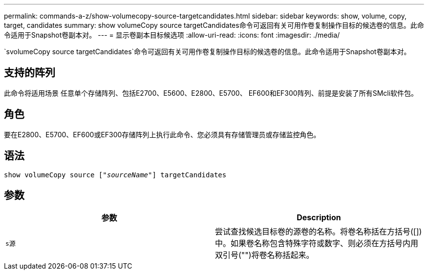 ---
permalink: commands-a-z/show-volumecopy-source-targetcandidates.html 
sidebar: sidebar 
keywords: show, volume, copy, target, candidates 
summary: show volumeCopy source targetCandidates命令可返回有关可用作卷复制操作目标的候选卷的信息。此命令适用于Snapshot卷副本对。 
---
= 显示卷副本目标候选项
:allow-uri-read: 
:icons: font
:imagesdir: ./media/


[role="lead"]
`svolumeCopy source targetCandidates`命令可返回有关可用作卷复制操作目标的候选卷的信息。此命令适用于Snapshot卷副本对。



== 支持的阵列

此命令将适用场景 任意单个存储阵列、包括E2700、E5600、E2800、E5700、 EF600和EF300阵列、前提是安装了所有SMcli软件包。



== 角色

要在E2800、E5700、EF600或EF300存储阵列上执行此命令、您必须具有存储管理员或存储监控角色。



== 语法

[listing, subs="+macros"]
----
show volumeCopy source pass:quotes[["_sourceName_"]] targetCandidates
----


== 参数

[cols="2*"]
|===
| 参数 | Description 


 a| 
`s源`
 a| 
尝试查找候选目标卷的源卷的名称。将卷名称括在方括号([])中。如果卷名称包含特殊字符或数字、则必须在方括号内用双引号("")将卷名称括起来。

|===